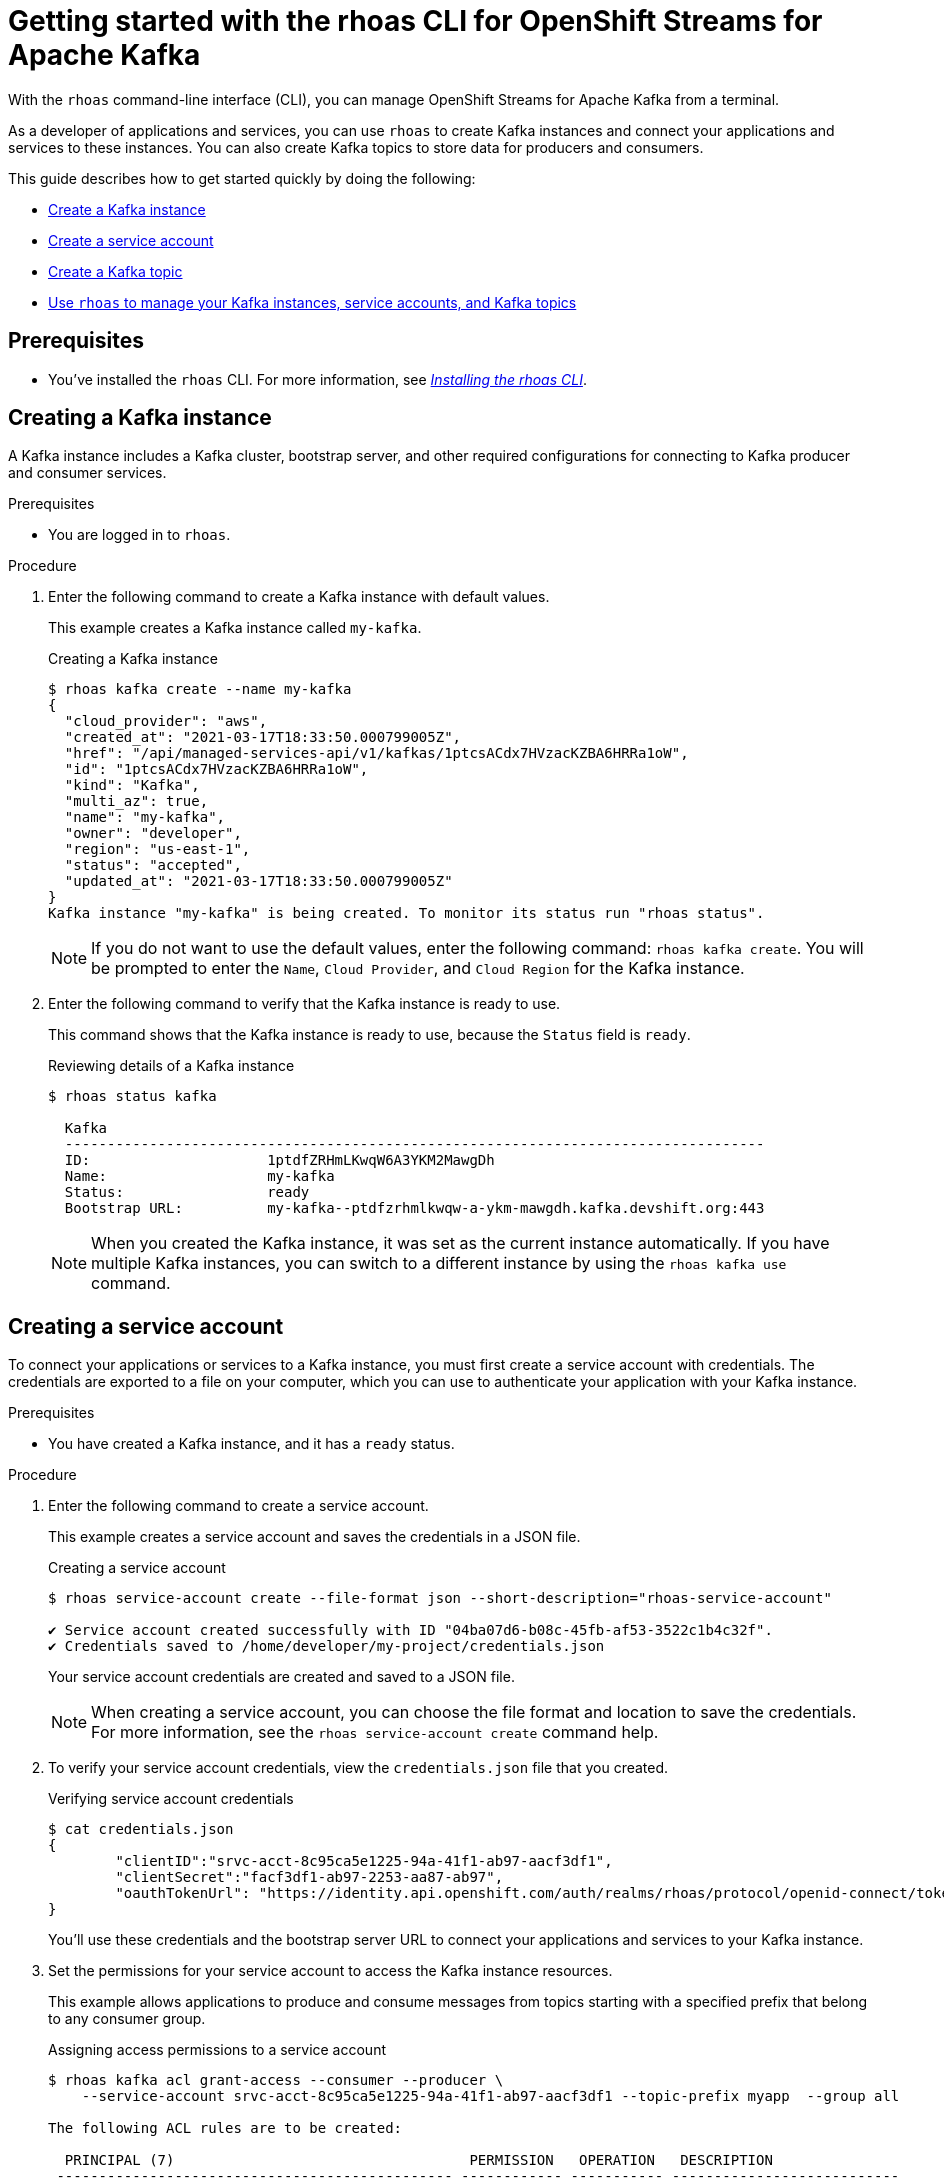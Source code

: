 ////
START GENERATED ATTRIBUTES
WARNING: This content is generated by running npm --prefix .build run generate:attributes
////


:org-name: Application Services
:community:
:imagesdir: ./images
:product-version: 1
:product-long: OpenShift Streams for Apache Kafka
:product: Streams for Apache Kafka
:registry-product-long: OpenShift Service Registry
:registry: Service Registry
// Placeholder URL, when we get a HOST UI for the service we can put it here properly
:service-url: https://console.redhat.com/application-services/streams/
:registry-url: https://console.redhat.com/application-services/service-registry/
:property-file-name: app-services.properties

// Other upstream project names
:samples-git-repo: https://github.com/redhat-developer/app-services-guides

//URL components for cross refs
:base-url: https://github.com/redhat-developer/app-services-guides/blob/main/
:base-url-cli: https://github.com/redhat-developer/app-services-cli/tree/main/docs/
:getting-started-url: getting-started/README.adoc
:getting-started-service-registry-url: getting-started-service-registry/README.adoc
:kafka-bin-scripts-url: kafka-bin-scripts/README.adoc
:kafkacat-url: kafkacat/README.adoc
:quarkus-url: quarkus/README.adoc
:quarkus-service-registry-url: quarkus-service-registry/README.adoc
:rhoas-cli-url: rhoas-cli/README.adoc
:rhoas-cli-kafka-url: rhoas-cli-kafka/README.adoc
:rhoas-cli-service-registry-url: rhoas-cli-service-registry/README.adoc
:rhoas-cli-ref-url: commands
:topic-config-url: topic-configuration/README.adoc
:consumer-config-url: consumer-configuration/README.adoc
:service-binding-url: service-discovery/README.adoc
:access-mgmt-url: access-mgmt/README.adoc
:access-mgmt-service-registry-url: access-mgmt-service-registry/README.adoc
:metrics-monitoring-url: metrics-monitoring/README.adoc

////
END GENERATED ATTRIBUTES
////

[id="chap-getting-started-rhoas-cli-kafka"]
= Getting started with the rhoas CLI for {product-long}
:context: getting-started-rhoas-kafka

[role="_abstract"]
With the `rhoas` command-line interface (CLI), you can manage OpenShift Streams for Apache Kafka from a terminal.

As a developer of applications and services,
you can use `rhoas` to create Kafka instances and connect your applications and services to these instances.
You can also create Kafka topics to store data for producers and consumers.

This guide describes how to get started quickly by doing the following:

* link:{base-url}{rhoas-cli-kafka-url}#proc-creating-kafka-instance-cli_getting-started-rhoas-kafka[Create a Kafka instance]
* link:{base-url}{rhoas-cli-kafka-url}#proc-creating-service-account-cli_getting-started-rhoas-kafka[Create a service account]
* link:{base-url}{rhoas-cli-kafka-url}#proc-creating-kafka-topic-cli_getting-started-rhoas-kafka[Create a Kafka topic]
* link:{base-url}{rhoas-cli-kafka-url}#proc-commands-managing-kafka_getting-started-rhoas-kafka[Use `rhoas` to manage your Kafka instances, service accounts, and Kafka topics]

//Additional line break to resolve mod docs generation error

[id="ref-kafka-cli-prereqs_{context}"]
== Prerequisites

[role="_abstract"]
* You've installed the `rhoas` CLI. For more information, see {base-url}{rhoas-cli-url}[_Installing the rhoas CLI_^].

//Additional line break to resolve mod docs generation error

[id="proc-creating-kafka-instance-cli_{context}"]
== Creating a Kafka instance

[role="_abstract"]
A Kafka instance includes a Kafka cluster, bootstrap server, and other required configurations for connecting to Kafka producer and consumer services.

.Prerequisites

* You are logged in to `rhoas`.

.Procedure

. Enter the following command to create a Kafka instance with default values.
+
--
This example creates a Kafka instance called `my-kafka`.

.Creating a Kafka instance
[source,shell]
----
$ rhoas kafka create --name my-kafka
{
  "cloud_provider": "aws",
  "created_at": "2021-03-17T18:33:50.000799005Z",
  "href": "/api/managed-services-api/v1/kafkas/1ptcsACdx7HVzacKZBA6HRRa1oW",
  "id": "1ptcsACdx7HVzacKZBA6HRRa1oW",
  "kind": "Kafka",
  "multi_az": true,
  "name": "my-kafka",
  "owner": "developer",
  "region": "us-east-1",
  "status": "accepted",
  "updated_at": "2021-03-17T18:33:50.000799005Z"
}
Kafka instance "my-kafka" is being created. To monitor its status run "rhoas status".
----

[NOTE]
====
If you do not want to use the default values,
enter the following command: `rhoas kafka create`.
You will be prompted to enter the `Name`, `Cloud Provider`, and `Cloud Region` for the Kafka instance.
====
--

. Enter the following command to verify that the Kafka instance is ready to use.
+
--
This command shows that the Kafka instance is ready to use,
because the `Status` field is `ready`.

.Reviewing details of a Kafka instance
[source,shell]
----
$ rhoas status kafka

  Kafka
  -----------------------------------------------------------------------------------
  ID:                     1ptdfZRHmLKwqW6A3YKM2MawgDh
  Name:                   my-kafka
  Status:                 ready
  Bootstrap URL:          my-kafka--ptdfzrhmlkwqw-a-ykm-mawgdh.kafka.devshift.org:443
----

[NOTE]
====
When you created the Kafka instance, it was set as the current instance automatically.
If you have multiple Kafka instances,
you can switch to a different instance by using the `rhoas kafka use` command.
====
--

[id="proc-creating-service-account-cli_{context}"]
== Creating a service account

[role="_abstract"]
To connect your applications or services to a Kafka instance, you must first create a service account with credentials.
The credentials are exported to a file on your computer,
which you can use to authenticate your application with your Kafka instance.

.Prerequisites

* You have created a Kafka instance, and it has a `ready` status.

.Procedure

. Enter the following command to create a service account.
+
--
This example creates a service account and saves the credentials in a JSON file.

.Creating a service account
[source,shell]
----
$ rhoas service-account create --file-format json --short-description="rhoas-service-account"

✔️ Service account created successfully with ID "04ba07d6-b08c-45fb-af53-3522c1b4c32f".
✔️ Credentials saved to /home/developer/my-project/credentials.json
----

Your service account credentials are created and saved to a JSON file.

[NOTE]
====
When creating a service account, you can choose the file format and location to save the credentials.
For more information, see the `rhoas service-account create` command help.
====
--

. To verify your service account credentials,
view the `credentials.json` file that you created.
+
--
.Verifying service account credentials
[source,shell]
----
$ cat credentials.json
{
	"clientID":"srvc-acct-8c95ca5e1225-94a-41f1-ab97-aacf3df1",
	"clientSecret":"facf3df1-ab97-2253-aa87-ab97",
        "oauthTokenUrl": "https://identity.api.openshift.com/auth/realms/rhoas/protocol/openid-connect/token"
}
----
You'll use these credentials and the bootstrap server URL to connect your applications and services to your Kafka instance.

--

. Set the permissions for your service account to access the Kafka instance resources.
+
This example allows applications to produce and consume messages from topics starting with a specified prefix that belong to any consumer group.
+
--
.Assigning access permissions to a service account
[source,shell]
----
$ rhoas kafka acl grant-access --consumer --producer \
    --service-account srvc-acct-8c95ca5e1225-94a-41f1-ab97-aacf3df1 --topic-prefix myapp  --group all

The following ACL rules are to be created:

  PRINCIPAL (7)                                   PERMISSION   OPERATION   DESCRIPTION                
 ----------------------------------------------- ------------ ----------- --------------------------- 
  srvc-acct-8c95ca5e1225-94a-41f1-ab97-aacf3df1   allow        describe    topic starts with "myapp"  
  srvc-acct-8c95ca5e1225-94a-41f1-ab97-aacf3df1   allow        read        topic starts with "myapp"  
  srvc-acct-8c95ca5e1225-94a-41f1-ab97-aacf3df1   allow        read        group is "*"               
  srvc-acct-8c95ca5e1225-94a-41f1-ab97-aacf3df1   allow        write       topic starts with "myapp"  
  srvc-acct-8c95ca5e1225-94a-41f1-ab97-aacf3df1   allow        create      topic starts with "myapp"  
  srvc-acct-8c95ca5e1225-94a-41f1-ab97-aacf3df1   allow        write       transactional-id is "*"    
  srvc-acct-8c95ca5e1225-94a-41f1-ab97-aacf3df1   allow        describe    transactional-id is "*" 

? Are you sure you want to create the listed ACL rules (y/N)
----

The permissions you assign depend on whether your application produces or consumes messages.
--

[id="proc-creating-kafka-topic-cli_{context}"]
== Creating a Kafka topic

[role="_abstract"]
After creating a Kafka instance, you can create Kafka topics to start producing and consuming messages in your services.

.Prerequisites

* You have created a Kafka instance, and it has a `ready` status.

[NOTE]
====
You can use `rhoas kafka use` to switch to a specific Kafka instance.

.Selecting a Kafka instance to use
[source,shell]
----
$ rhoas kafka use --name my-kafka
Kafka instance "my-kafka" has been set as the current instance.
----
====

.Procedure

. Create a Kafka topic with default values.
+
--
This example creates the `my-topic` Kafka topic.

.Creating a Kafka topic with default values
[source,shell]
----
$ rhoas kafka topic create --name my-topic
Topic "my-topic" created in Kafka instance "my-kafka":
{
    "config": [
        {
            "key": "compression.type",
            "value": "producer"
        },
        {
            "key": "leader.replication.throttled.replicas",
            "value": ""
        },
        {
            "key": "min.insync.replicas",
            "value": "2"
        },
        {
            "key": "message.downconversion.enable",
            "value": "true"
        },
        {
            "key": "segment.jitter.ms",
            "value": "0"
        },
        {
            "key": "cleanup.policy",
            "value": "delete"
        },
        {
            "key": "flush.ms",
            "value": "9223372036854775807"
        },
        {
            "key": "follower.replication.throttled.replicas",
            "value": ""
        },
        {
            "key": "segment.bytes",
            "value": "1073741824"
        },
        {
            "key": "retention.ms",
            "value": "604800000"
        },
        {
            "key": "flush.messages",
            "value": "9223372036854775807"
        },
        {
            "key": "message.format.version",
            "value": "2.7-IV2"
        },
        {
            "key": "max.compaction.lag.ms",
            "value": "9223372036854775807"
        },
        {
            "key": "file.delete.delay.ms",
            "value": "60000"
        },
        {
            "key": "max.message.bytes",
            "value": "1048588"
        },
        {
            "key": "min.compaction.lag.ms",
            "value": "0"
        },
        {
            "key": "message.timestamp.type",
            "value": "CreateTime"
        },
        {
            "key": "preallocate",
            "value": "false"
        },
        {
            "key": "index.interval.bytes",
            "value": "4096"
        },
        {
            "key": "min.cleanable.dirty.ratio",
            "value": "0.5"
        },
        {
            "key": "unclean.leader.election.enable",
            "value": "false"
        },
        {
            "key": "retention.bytes",
            "value": "-1"
        },
        {
            "key": "delete.retention.ms",
            "value": "86400000"
        },
        {
            "key": "segment.ms",
            "value": "604800000"
        },
        {
            "key": "message.timestamp.difference.max.ms",
            "value": "9223372036854775807"
        },
        {
            "key": "segment.index.bytes",
            "value": "10485760"
        }
    ],
    "name": "my-topic",
    "partitions": [
        {
            "id": 0,
            "isr": [
                {
                    "id": 1
                },
                {
                    "id": 2
                },
                {
                    "id": 0
                }
            ],
            "leader": {
                "id": 1
            },
            "replicas": [
                {
                    "id": 1
                },
                {
                    "id": 2
                },
                {
                    "id": 0
                }
            ]
        }
    ]
}
----

[NOTE]
====
If you do not want to use the default values,
you can specify the number of partitions (`--partitions`) and message retention time (`--retention-ms`).
For more information, use the command help `rhoas kafka topic create -h`.
====
--

. If necessary, you can edit or delete the topic by using the `rhoas kafka topic update` and `rhoas kafka topic delete` commands.

[id="proc-commands-managing-kafka_{context}"]
== Commands for managing Kafka

[role="_abstract"]
For more information about the `rhoas` commands you can use to manage your Kafka instance,
use the following command help:

* `rhoas kafka -h` for Kafka instances
* `rhoas service-account -h` for service accounts
* `rhoas kafka acl -h` for access management
* `rhoas kafka topic -h` for Kafka topics

[role="_additional-resources"]
.Additional resources
* {base-url-cli}{rhoas-cli-ref-url}[_CLI command reference (rhoas)_^]
